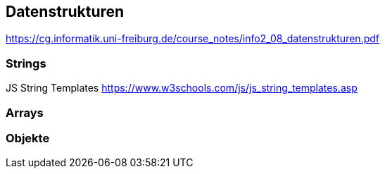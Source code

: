 

== Datenstrukturen

https://cg.informatik.uni-freiburg.de/course_notes/info2_08_datenstrukturen.pdf

=== Strings
JS String Templates
  https://www.w3schools.com/js/js_string_templates.asp
  
=== Arrays

=== Objekte

